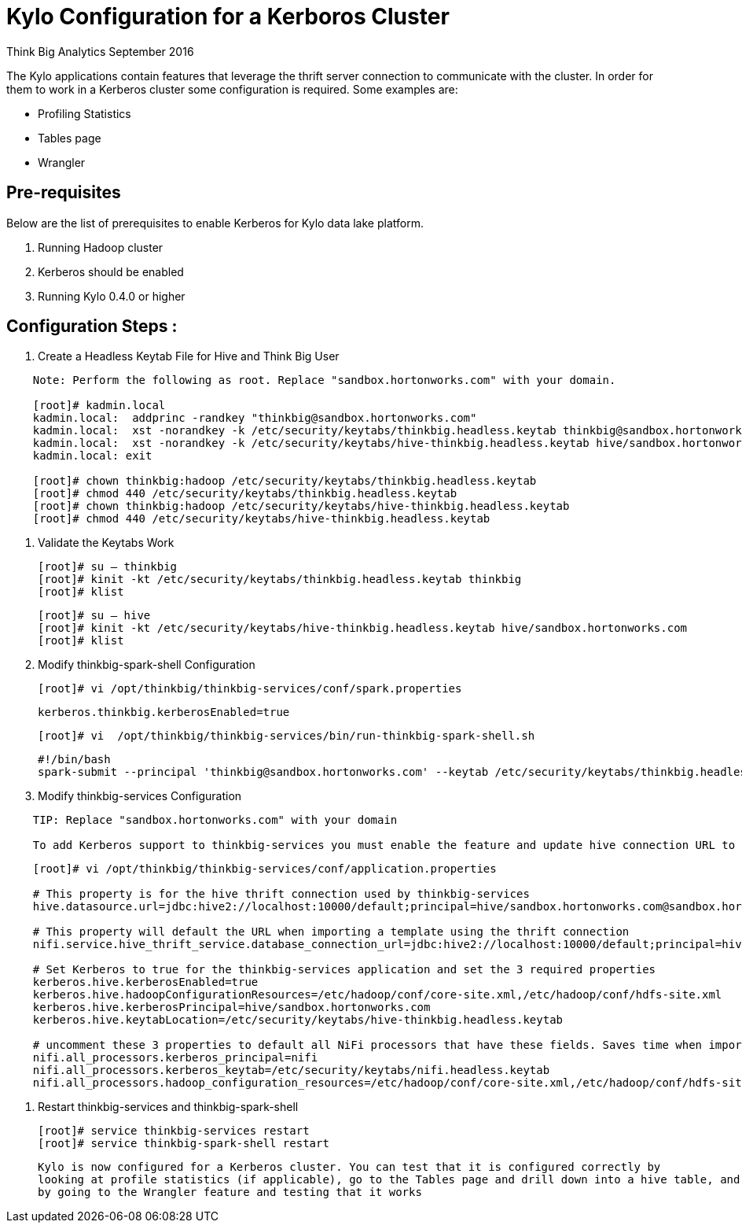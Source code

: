 = Kylo Configuration for a Kerboros Cluster
ifdef::env-github,env-browser[:outfilesuffix: .adoc]

Think Big Analytics
September 2016

:toc:
:toclevels: 2
:toc-title: Contents

The Kylo applications contain features that leverage the thrift server connection to communicate with the cluster. In order
for them to work in a Kerberos cluster some configuration is required. Some examples are:

*	Profiling Statistics
*	Tables page
*	Wrangler


== Pre-requisites

.Below are the list of prerequisites to enable Kerberos for Kylo data lake platform.

. Running Hadoop cluster
. Kerberos should be enabled
. Running Kylo 0.4.0 or higher


== Configuration Steps :

.   Create a Headless Keytab File for Hive and Think Big User
....
    Note: Perform the following as root. Replace "sandbox.hortonworks.com" with your domain.

    [root]# kadmin.local
    kadmin.local:  addprinc -randkey "thinkbig@sandbox.hortonworks.com"
    kadmin.local:  xst -norandkey -k /etc/security/keytabs/thinkbig.headless.keytab thinkbig@sandbox.hortonworks.com
    kadmin.local:  xst -norandkey -k /etc/security/keytabs/hive-thinkbig.headless.keytab hive/sandbox.hortonworks.com@sandbox.hortonworks.com
    kadmin.local: exit

    [root]# chown thinkbig:hadoop /etc/security/keytabs/thinkbig.headless.keytab
    [root]# chmod 440 /etc/security/keytabs/thinkbig.headless.keytab
    [root]# chown thinkbig:hadoop /etc/security/keytabs/hive-thinkbig.headless.keytab
    [root]# chmod 440 /etc/security/keytabs/hive-thinkbig.headless.keytab
....

. Validate the Keytabs Work

    [root]# su – thinkbig
    [root]# kinit -kt /etc/security/keytabs/thinkbig.headless.keytab thinkbig
    [root]# klist

    [root]# su – hive
    [root]# kinit -kt /etc/security/keytabs/hive-thinkbig.headless.keytab hive/sandbox.hortonworks.com
    [root]# klist


. Modify thinkbig-spark-shell Configuration

    [root]# vi /opt/thinkbig/thinkbig-services/conf/spark.properties

    kerberos.thinkbig.kerberosEnabled=true

    [root]# vi  /opt/thinkbig/thinkbig-services/bin/run-thinkbig-spark-shell.sh

    #!/bin/bash
    spark-submit --principal 'thinkbig@sandbox.hortonworks.com' --keytab /etc/security/keytabs/thinkbig.headless.keytab ...

. Modify thinkbig-services Configuration
....
    TIP: Replace "sandbox.hortonworks.com" with your domain

    To add Kerberos support to thinkbig-services you must enable the feature and update hive connection URL to support Kerberos.
....
....
    [root]# vi /opt/thinkbig/thinkbig-services/conf/application.properties

    # This property is for the hive thrift connection used by thinkbig-services
    hive.datasource.url=jdbc:hive2://localhost:10000/default;principal=hive/sandbox.hortonworks.com@sandbox.hortonworks.com

    # This property will default the URL when importing a template using the thrift connection
    nifi.service.hive_thrift_service.database_connection_url=jdbc:hive2://localhost:10000/default;principal=hive/sandbox.hortonworks.com@sandbox.hortonworks.com

    # Set Kerberos to true for the thinkbig-services application and set the 3 required properties
    kerberos.hive.kerberosEnabled=true
    kerberos.hive.hadoopConfigurationResources=/etc/hadoop/conf/core-site.xml,/etc/hadoop/conf/hdfs-site.xml
    kerberos.hive.kerberosPrincipal=hive/sandbox.hortonworks.com
    kerberos.hive.keytabLocation=/etc/security/keytabs/hive-thinkbig.headless.keytab

    # uncomment these 3 properties to default all NiFi processors that have these fields. Saves time when importing a template
    nifi.all_processors.kerberos_principal=nifi
    nifi.all_processors.kerberos_keytab=/etc/security/keytabs/nifi.headless.keytab
    nifi.all_processors.hadoop_configuration_resources=/etc/hadoop/conf/core-site.xml,/etc/hadoop/conf/hdfs-site.xml

....


. Restart thinkbig-services and thinkbig-spark-shell

    [root]# service thinkbig-services restart
    [root]# service thinkbig-spark-shell restart

    Kylo is now configured for a Kerberos cluster. You can test that it is configured correctly by
    looking at profile statistics (if applicable), go to the Tables page and drill down into a hive table, and
    by going to the Wrangler feature and testing that it works
